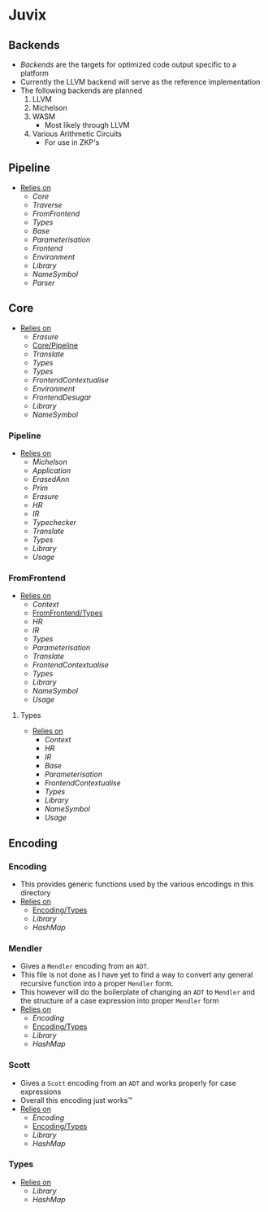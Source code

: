 * Juvix
** Backends
- [[Backends]] are the targets for optimized code output specific to a
  platform
- Currently the LLVM backend will serve as the reference
  implementation
- The following backends are planned
  1. LLVM
  2. Michelson
  3. WASM
     - Most likely through LLVM
  4. Various Arithmetic Circuits
     - For use in ZKP's
** Pipeline <<Juvix/Pipeline>>
- _Relies on_
  + [[Core]]
  + [[Traverse]]
  + [[FromFrontend]]
  + [[Types]]
  + [[Base]]
  + [[Parameterisation]]
  + [[Frontend]]
  + [[Environment]]
  + [[Library]]
  + [[NameSymbol]]
  + [[Parser]]
** Core
- _Relies on_
  + [[Erasure]]
  + [[Core/Pipeline]]
  + [[Translate]]
  + [[Types]]
  + [[Types]]
  + [[FrontendContextualise]]
  + [[Environment]]
  + [[FrontendDesugar]]
  + [[Library]]
  + [[NameSymbol]]
*** Pipeline <<Core/Pipeline>>
- _Relies on_
  + [[Michelson]]
  + [[Application]]
  + [[ErasedAnn]]
  + [[Prim]]
  + [[Erasure]]
  + [[HR]]
  + [[IR]]
  + [[Typechecker]]
  + [[Translate]]
  + [[Types]]
  + [[Library]]
  + [[Usage]]
*** FromFrontend
- _Relies on_
  + [[Context]]
  + [[FromFrontend/Types]]
  + [[HR]]
  + [[IR]]
  + [[Types]]
  + [[Parameterisation]]
  + [[Translate]]
  + [[FrontendContextualise]]
  + [[Types]]
  + [[Library]]
  + [[NameSymbol]]
  + [[Usage]]
**** Types <<FromFrontend/Types>>
- _Relies on_
  + [[Context]]
  + [[HR]]
  + [[IR]]
  + [[Base]]
  + [[Parameterisation]]
  + [[FrontendContextualise]]
  + [[Types]]
  + [[Library]]
  + [[NameSymbol]]
  + [[Usage]]
** Encoding
*** Encoding
- This provides generic functions used by the various encodings in
  this directory
- _Relies on_
  + [[Encoding/Types]]
  + [[Library]]
  + [[HashMap]]
*** Mendler
- Gives a =Mendler= encoding from an =ADT=.
- This file is not done as Ι have yet to find a way to convert any
  general recursive function into a proper =Mendler= form.
- This however will do the boilerplate of changing an =ADT= to
  =Mendler= and the structure of a case expression into proper
  =Mendler= form
- _Relies on_
  + [[Encoding]]
  + [[Encoding/Types]]
  + [[Library]]
  + [[HashMap]]
*** Scott
- Gives a =Scott= encoding from an =ADT= and works properly for case
  expressions
- Overall this encoding just works™
- _Relies on_
  + [[Encoding]]
  + [[Encoding/Types]]
  + [[Library]]
  + [[HashMap]]
*** Types <<Encoding/Types>>
- _Relies on_
  + [[Library]]
  + [[HashMap]]
